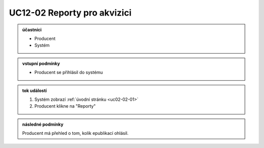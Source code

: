 .. _uc12-02:

UC12-02 Reporty pro akvizici
~~~~~~~~~~~~~~~~~~~~~~~~~~~~~~~~~~~~~~~~~~~~~~~~~~~~~~~~~~~~~~~~~~~~~~~~~~~~~~~~~~~~~~~~~~~~~~~~~~~~~~~~~~~~~~~~~~~~~~~~~

.. admonition:: účastníci

   - Producent
   - Systém

.. admonition:: vstupní podmínky

   - Producent se přihlásil do systému

.. admonition:: tok událostí

   1. Systém zobrazí :ref:`úvodní stránku <uc02-02-01>`
   2. Producent klikne na "Reporty"

.. admonition:: následné podmínky

   Producent má přehled o tom, kolik epublikací ohlásil.
   

.. raw:: html

	<div id="disqus_thread"></div>
	<script type="text/javascript">
        /* * * CONFIGURATION VARIABLES: EDIT BEFORE PASTING INTO YOUR WEBPAGE * * */
        var disqus_shortname = 'edeposit'; // required: replace example with your forum shortname

        /* * * DON'T EDIT BELOW THIS LINE * * */
        (function() {
            var dsq = document.createElement('script'); dsq.type = 'text/javascript'; dsq.async = true;
            dsq.src = '//' + disqus_shortname + '.disqus.com/embed.js';
            (document.getElementsByTagName('head')[0] || document.getElementsByTagName('body')[0]).appendChild(dsq);
        })();
	</script>
	<noscript>Please enable JavaScript to view the <a href="http://disqus.com/?ref_noscript">comments powered by Disqus.</a></noscript>
	<a href="http://disqus.com" class="dsq-brlink">comments powered by <span class="logo-disqus">Disqus</span></a>
    
